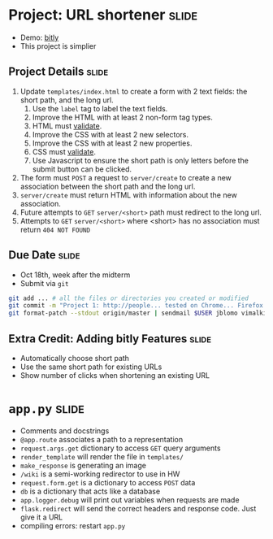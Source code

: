 * Project: URL shortener :slide:
  + Demo: [[http://bitly.com][bitly]]
  + This project is simplier

** Project Details :slide:
   1. Update =templates/index.html= to create a form with 2 text fields: the short path, and the long url.
      1. Use the =label= tag to label the text fields.
      1. Improve the HTML with at least 2 non-form tag types.
      1. HTML must [[http://validator.w3.org/][validate]].
      1. Improve the CSS with at least 2 new selectors.
      1. Improve the CSS with at least 2 new properties.
      1. CSS must [[http://jigsaw.w3.org/css-validator/][validate]].
      1. Use Javascript to ensure the short path is only letters before the
         submit button can be clicked.
   1. The form must =POST= a request to =server/create= to create a new association between the short path and the long url.
   1. =server/create= must return HTML with information about the new association.
   1. Future attempts to =GET= =server/<short>= path must redirect to the long url.
   1. Attempts to =GET= =server/<short>= where <short> has no association must return =404 NOT FOUND=

** Due Date :slide:
   + Oct 18th, week after the midterm
   + Submit via =git=
#+begin_src bash
git add ... # all the files or directories you created or modified
git commit -m "Project 1: http://people... tested on Chrome... Firefox..."
git format-patch --stdout origin/master | sendmail $USER jblomo vimalkini
#+end_src

** Extra Credit: Adding bitly Features :slide:
   + Automatically choose short path
   + Use the same short path for existing URLs
   + Show number of clicks when shortening an existing URL

* =app.py= :slide:
  + Comments and docstrings
  + =@app.route= associates a path to a representation
  + =request.args.get= dictionary to access =GET= query arguments
  + =render_template= will render the file in =templates/=
  + =make_response= is generating an image
  + =/wiki= is a semi-working redirector to use in HW
  + =request.form.get= is a dictionary to access =POST= data
  + =db= is a dictionary that acts like a database
  + =app.logger.debug= will print out variables when requests are made
  + =flask.redirect= will send the correct headers and response code. Just give
    it a URL
  + compiling errors: restart =app.py=

#+STYLE: <link rel="stylesheet" type="text/css" href="production/common.css" />
#+STYLE: <link rel="stylesheet" type="text/css" href="production/screen.css" media="screen" />
#+STYLE: <link rel="stylesheet" type="text/css" href="production/projection.css" media="projection" />
#+STYLE: <link rel="stylesheet" type="text/css" href="production/color-blue.css" media="projection" />
#+STYLE: <link rel="stylesheet" type="text/css" href="production/presenter.css" media="presenter" />
#+STYLE: <link href='http://fonts.googleapis.com/css?family=Lobster+Two:700|Yanone+Kaffeesatz:700|Open+Sans' rel='stylesheet' type='text/css'>

#+BEGIN_HTML
<script type="text/javascript" src="production/org-html-slideshow.js"></script>
#+END_HTML

# Local Variables:
# org-export-html-style-include-default: nil
# org-export-html-style-include-scripts: nil
# buffer-file-coding-system: utf-8-unix
# End:
